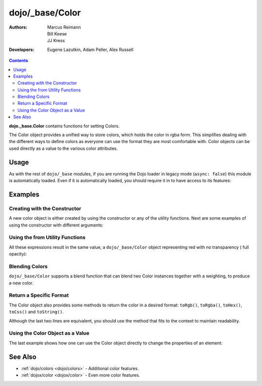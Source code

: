 .. _dojo/_base/Color:

================
dojo/_base/Color
================

:Authors: Marcus Reimann, Bill Keese, JJ Kress
:Developers: Eugene Lazutkin, Adam Peller, Alex Russell

.. contents ::
    :depth: 2


**dojo._base.Color** contains functions for setting Colors.

The Color object provides a unified way to store colors, which holds the color in rgba form. This simplifies dealing 
with the different ways to define colors as everyone can use the format they are most comfortable with. Color objects 
can be used directly as a value to the various color attributes.

Usage
=====

As with the rest of ``dojo/_base`` modules, if you are running the Dojo loader in legacy mode (``async: false``) this 
module is automatically loaded.  Even if it is automatically loaded, you should require it in to have access to its 
features:

.. js ::

  require(["dojo/_base/Color"], function(Color){
    // Color contains functions
  });


Examples
========

Creating with the Constructor
-----------------------------

A new color object is either created by using the constructor or any of the utility functions.  Next are some examples 
of using the constructor with different arguments:

.. js ::

  require(["dojo/_base/Color"], function(Color){ // AMD allows us to use the color functions under the alias name 
  "Color"

    // Creates an empty color object for later use
    var emptyColor = new Color();

    // Constructor accepts named colors
    var namedColor = new Color("purple");
  
    // Hex Strings work also
    var hexColor = new Color("#cdefa0");
  
    // One can also pass arrays containing 3 or 4 values
    var a3Color = new Color([123, 123, 234]);
    var a4Color = new Color([123, 123, 234, 0.6]);
  
    // Finally, objects with r,g,b and a values work as well
    var objColor = new Color({ r:23, g:45, b:67, a:0.7 });
  });

Using the from Utility Functions
--------------------------------

All these expressions result in the same value, a ``dojo/_base/Color`` object representing red with no transparency (
full opacity):

.. js ::

  require(["dojo/_base/Color"],function(Color){
    Color.fromHex("#FF0000");
    Color.fromHex("#F00");
    Color.fromArray([255, 0, 0]);
    Color.fromArray([255, 0, 0, 1]);
    Color.fromRgb("rgb(255, 0, 0)");
    Color.fromRgb("rgba(255, 0, 0, 1)");
    Color.fromString("red");
    // as mentioned above, you could also pass a hex string or an rgb(a) string
  });


Blending Colors
---------------

``dojo/_base/Color`` supports a blend function that can blend two Color instances together with a weighting, to 
produce a new color.

.. js ::

  require(["dojo/_base/Color"], function(Color){
    Color.blendColors(start, end, weight, color);
  });

Return a Specific Format
------------------------

The Color object also provides some methods to return the color in a desired format: ``toRgb()``, ``toRgba()``, 
``toHex()``, ``toCss()`` and ``toString()``.

.. js ::

  require(["dojo/_base/Color"], function(Color){
    // First create a color object, containing red
    var myColor = Color.colorFromString("red");
    
    // Now return the color with the object methods
    myColor.toRgb();  // returns the Array [255,0,0]
    myColor.toRgba(); // returns the Array [255,0,0,1]
    myColor.toHex(); // returns the String "#ff0000"
    myColor.toCss(false); // returns the String "rgb(255,0,0)"
    myColor.toCss(true); // returns the String "rgba(255,0,0,1)"
    myColor.toString(); // returns the String "rgba(255,0,0,1)"
  });
  
Although the last two lines are equivalent, you should use the method that fits to the context to maintain readability.

Using the Color Object as a Value
---------------------------------

The last example shows how one can use the Color object directly to change the properties of an element:

.. js ::

  require(["dojo/_base/Color", "dom-stlye"], function(Color, style){
    var myColor = Color.fromString("red");
    style.set("someId", "backgroundColor", myColor);
    // This changes the background-color of the element "someId" to the color specified in myColor
  });

See Also
========

* :ref:`dojo/colors <dojo/colors>` - Additional color features.

* :ref:`dojox/color <dojox/color>` - Even more color features.
